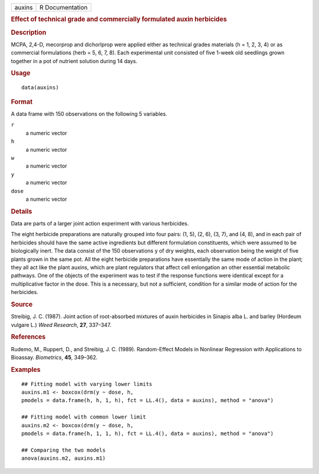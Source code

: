.. container::

   .. container::

      ====== ===============
      auxins R Documentation
      ====== ===============

      .. rubric:: Effect of technical grade and commercially formulated
         auxin herbicides
         :name: effect-of-technical-grade-and-commercially-formulated-auxin-herbicides

      .. rubric:: Description
         :name: description

      MCPA, 2,4-D, mecorprop and dichorlprop were applied either as
      technical grades materials (h = 1, 2, 3, 4) or as commercial
      formulations (herb = 5, 6, 7, 8). Each experimental unit consisted
      of five 1-week old seedlings grown together in a pot of nutrient
      solution during 14 days.

      .. rubric:: Usage
         :name: usage

      ::

         data(auxins)

      .. rubric:: Format
         :name: format

      A data frame with 150 observations on the following 5 variables.

      ``r``
         a numeric vector

      ``h``
         a numeric vector

      ``w``
         a numeric vector

      ``y``
         a numeric vector

      ``dose``
         a numeric vector

      .. rubric:: Details
         :name: details

      Data are parts of a larger joint action experiment with various
      herbicides.

      The eight herbicide preparations are naturally grouped into four
      pairs: (1, 5), (2, 6), (3, 7), and (4, 8), and in each pair of
      herbicides should have the same active ingredients but different
      formulation constituents, which were assumed to be biologically
      inert. The data consist of the 150 observations y of dry weights,
      each observation being the weight of five plants grown in the same
      pot. All the eight herbicide preparations have essentially the
      same mode of action in the plant; they all act like the plant
      auxins, which are plant regulators that affect cell enlongation an
      other essential metabolic pathways. One of the objects of the
      experiment was to test if the response functions were identical
      except for a multiplicative factor in the dose. This is a
      necessary, but not a sufficient, condition for a similar mode of
      action for the herbicides.

      .. rubric:: Source
         :name: source

      Streibig, J. C. (1987). Joint action of root-absorbed mixtures of
      auxin herbicides in Sinapis alba L. and barley (Hordeum vulgare
      L.) *Weed Research*, **27**, 337–347.

      .. rubric:: References
         :name: references

      Rudemo, M., Ruppert, D., and Streibig, J. C. (1989). Random-Effect
      Models in Nonlinear Regression with Applications to Bioassay.
      *Biometrics*, **45**, 349–362.

      .. rubric:: Examples
         :name: examples

      ::

         ## Fitting model with varying lower limits
         auxins.m1 <- boxcox(drm(y ~ dose, h, 
         pmodels = data.frame(h, h, 1, h), fct = LL.4(), data = auxins), method = "anova")

         ## Fitting model with common lower limit
         auxins.m2 <- boxcox(drm(y ~ dose, h, 
         pmodels = data.frame(h, 1, 1, h), fct = LL.4(), data = auxins), method = "anova")

         ## Comparing the two models
         anova(auxins.m2, auxins.m1)
